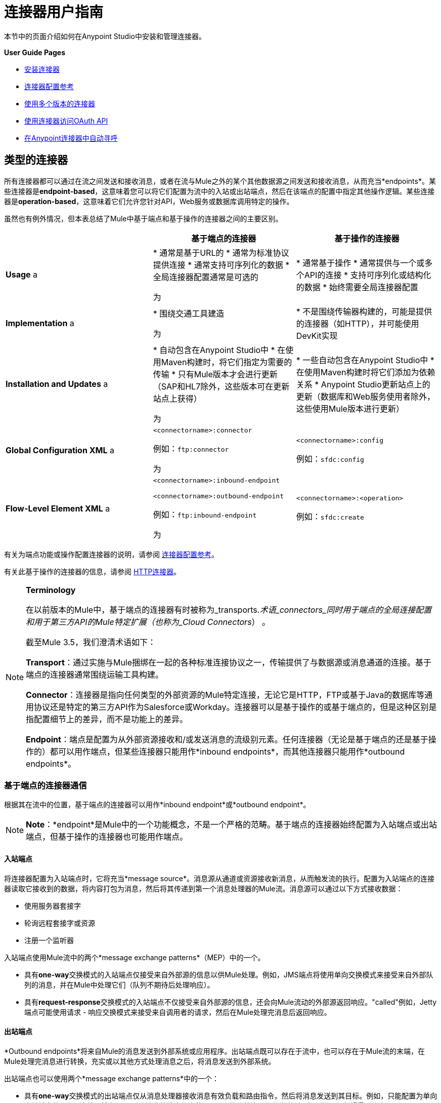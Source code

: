 = 连接器用户指南
:keywords: anypoint, studio, connectors, transports

本节中的页面介绍如何在Anypoint Studio中安装和管理连接器。

*User Guide Pages*

*  link:/mule-user-guide/v/3.6/installing-connectors[安装连接器]
*  link:/mule-user-guide/v/3.6/connector-configuration-reference[连接器配置参考]
*  link:/mule-user-guide/v/3.6/working-with-multiple-versions-of-connectors[使用多个版本的连接器]
*  link:/mule-user-guide/v/3.6/using-a-connector-to-access-an-oauth-api[使用连接器访问OAuth API]
*  link:/mule-user-guide/v/3.6/auto-paging-in-anypoint-connectors[在Anypoint连接器中自动寻呼]

== 类型的连接器

所有连接器都可以通过在流之间发送和接收消息，或者在流与Mule之外的某个其他数据源之间发送和接收消息，从而充当*endpoints*。某些连接器是**endpoint-based**，这意味着您可以将它们配置为流中的入站或出站端点，然后在该端点的配置中指定其他操作逻辑。某些连接器是**operation-based**，这意味着它们允许您针对API，Web服务或数据库调用特定的操作。

虽然也有例外情况，但本表总结了Mule中基于端点和基于操作的连接器之间的主要区别。

[%header,cols="34,33,33"]
|===
|   |基于端点的连接器 |基于操作的连接器
| *Usage* a |
* 通常是基于URL的
* 通常为标准协议提供连接
* 通常支持可序列化的数据
* 全局连接器配置通常是可选的

 为|
* 通常基于操作
* 通常提供与一个或多个API的连接
* 支持可序列化或结构化的数据
* 始终需要全局连接器配置

| *Implementation* a |
* 围绕交通工具建造

 为|
* 不是围绕传输器构建的，可能是提供的连接器（如HTTP），并可能使用DevKit实现

| *Installation and Updates* a |
* 自动包含在Anypoint Studio中
* 在使用Maven构建时，将它们指定为需要的传输
* 只有Mule版本才会进行更新（SAP和HL7除外，这些版本可在更新站点上获得）

 为|
* 一些自动包含在Anypoint Studio中
* 在使用Maven构建时将它们添加为依赖关系
*  Anypoint Studio更新站点上的更新（数据库和Web服务使用者除外，这些使用Mule版本进行更新）

| *Global Configuration XML* a |
`<connectorname>:connector`

例如：`ftp:connector`

 为|
`<connectorname>:config`

例如：`sfdc:config`

| *Flow-Level Element XML* a |
`<connectorname>:inbound-endpoint`

`<connectorname>:outbound-endpoint`

例如：`ftp:inbound-endpoint`

 为|
`<connectorname>:<operation>`

例如：`sfdc:create`

|===

有关为端点功能或操作配置连接器的说明，请参阅 link:/mule-user-guide/v/3.6/connector-configuration-reference[连接器配置参考]。

有关此基于操作的连接器的信息，请参阅 link:/mule-user-guide/v/3.6/http-connector[HTTP连接器]。

[NOTE]
====
*Terminology* +

在以前版本的Mule中，基于端点的连接器有时被称为_transports._术语_connectors_同时用于端点的全局连接配置和用于第三方API的Mule特定扩展（也称为_Cloud Connectors_） 。

截至Mule 3.5，我们澄清术语如下：

*Transport*：通过实施与Mule捆绑在一起的各种标准连接协议之一，传输提供了与数据源或消息通道的连接。基于端点的连接器通常围绕运输工具构建。

*Connector*：连接器是指向任何类型的外部资源的Mule特定连接，无论它是HTTP，FTP或基于Java的数据库等通用协议还是特定的第三方API作为Salesforce或Workday。连接器可以是基于操作的或基于端点的，但是这种区别是指配置细节上的差异，而不是功能上的差异。

*Endpoint*：端点是配置为从外部资源接收和/或发送消息的流级别元素。任何连接器（无论是基于端点的还是基于操作的）都可以用作端点，但某些连接器只能用作*inbound endpoints*，而其他连接器只能用作*outbound endpoints*。
====

=== 基于端点的连接器通信

根据其在流中的位置，基于端点的连接器可以用作*inbound endpoint*或*outbound endpoint*。

[NOTE]
*Note*：*endpoint*是Mule中的一个功能概念，不是一个严格的范畴。基于端点的连接器始终配置为入站端点或出站端点，但基于操作的连接器也可能用作端点。

==== 入站端点

将连接器配置为入站端点时，它将充当*message source*。消息源从通道或资源接收新消息，从而触发流的执行。配置为入站端点的连接器读取它接收到的数据，将内容打包为消息，然后将其传递到第一个消息处理器的Mule流。消息源可以通过以下方式接收数据：

* 使用服务器套接字
* 轮询远程套接字或资源
* 注册一个监听器

入站端点使用Mule流中的两个*message exchange patterns*（MEP）中的一个。

* 具有**one-way**交换模式的入站端点仅接受来自外部源的信息以供Mule处理。例如，JMS端点将使用单向交换模式来接受来自外部队列的消息，并在Mule中处理它们（队列不期待后处理响应）。
* 具有**request-response**交换模式的入站端点不仅接受来自外部源的信息，还会向Mule流动的外部源返回响应。"called"例如，Jetty端点可能使用请求 - 响应交换模式来接受来自调用者的请求，然后在Mule处理完消息后返回响应。

==== 出站端点

*Outbound endpoints*将来自Mule的消息发送到外部系统或应用程序。出站端点既可以存在于流中，也可以存在于Mule流的末端，在Mule处理完消息进行转换，充实或以其他方式处理消息之后，将消息发送到外部系统。

出站端点也可以使用两个*message exchange patterns*中的一个：

* 具有**one-way**交换模式的出站端点仅从消息处理器接收消息有效负载和路由指令，然后将消息发送到其目标。例如，只能配置为单向出站端点的SMTP连接器将它从Mule流接收的消息作为使用SMTP协议的电子邮件发送到目标，并且不期望得到响应。
* 具有**request-response**交换模式的出站端点不仅向外部资源发送信息，还会将外部资源的响应返回到Mule流。例如，VM连接器可能使用请求 - 响应交换模式通过VM队列向另一个流发送消息，然后第二个流将处理消息并在处理完成后将其返回给第一个流。

[NOTE]
====
Anypoint Studio中的基于端点的连接器通过构建模块上的小箭头图标直观地指示其消息交换模式。

[cols="2*"]
|===
一个|
使用请求 - 响应交换模式配置的端点由两个块表示，一个在流的开始位置，另一个在流末尾。另请注意，在右上角有两个箭头：

image:jetty+request+response.png[码头+请求响应+]

一个|
使用单向交换模式配置的端点表示为单个块，并且在角上只有一个箭头：

image:jetty+no+response.png[码头+ +无响应]
|===

基于操作的连接器没有这些指示器，因为它们的消息交换模式根据您为连接器选择的特定操作而异。
====

=== 基于操作的连接器通信

很多连接器都是**operation-based**，这意味着当您将连接器添加到流程时，您立即定义该连接器要执行的特定操作。例如，当您将Salesforce连接器添加到流程时，需要定义的第一个配置是操作。基于操作的连接器的XML元素根据您选择的操作而不同，格式为`<connectorname>:<operation>`。例如，`sfdc:query`或`sfdc:upsert-bulk`。其余配置属性或子元素由您选择的操作决定。

基于操作的连接器需要全局连接器配置（通常对基于端点的连接器是可选的）来指定连接参数，例如用户名，密码和安全令牌。其他全局参数也可以配置。有关详细信息，请参阅每个连接器的单独参考。一般说明可在 link:/mule-user-guide/v/3.6/connector-configuration-reference[连接器配置参考]上找到。

请注意，基于端点的连接器也会对资源执行操作，但在大多数情况下，协议本身会定义该操作是什么。例如，SMTP连接器始终发送一封电子邮件，因此"send"操作内置于协议本身中。在协议支持多种操作的情况下，操作的配置通过连接器的属性或子元素完成，而不是连接器元素本身。

== 连接器兼容性

==== 操作为基础的

所有基于操作的连接器都与所有新版本的Mule向前兼容。这组连接器被称为*Studio-compatible*，可以通过Anypoint Studio的可视界面中的属性窗格或通过XML编辑器进行配置。

==== 端点基于

基于端点的连接器围绕与Mule分布捆绑在一起的传输构建，并直接绑定到Mule版本。

== 另请参阅

没有找到你要找的东西？

* 请参阅 link:/mule-user-guide/v/3.6/anypoint-connectors[Anypoint连接器]的概述。
* 访问 http://www.mulesoft.org/connectors[完整的可用连接器库]。
* 查看 link:/getting-started/anypoint-connector[Anypoint连接器快速入门]。
